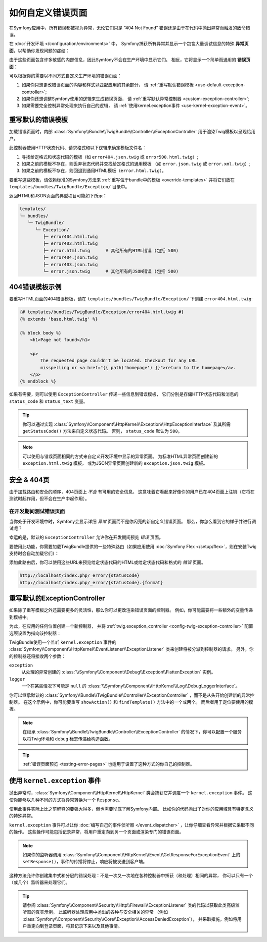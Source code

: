 .. index::
   single: Controller; Customize error pages
   single: Error pages

如何自定义错误页面
============================

在Symfony应用中，所有错误都被视为异常，无论它们只是 “404 Not Found”
错误还是由于在代码中抛出异常而触发的致命错误。

在 :doc:`开发环境 </configuration/environments>` 中，
Symfony捕获所有异常并显示一个包含大量调试信息的特殊 **异常页面**，以帮助你发现问题的症结：

.. image:: /_images/controller/error_pages/exceptions-in-dev-environment.png
   :alt: A typical exception page in the development environment
   :align: center
   :class: with-browser

由于这些页面包含许多敏感的内部信息，因此Symfony不会在生产环境中显示它们。
相反，它将显示一个简单而通用的 **错误页面**：

.. image:: /_images/controller/error_pages/errors-in-prod-environment.png
   :alt: A typical error page in the production environment
   :align: center
   :class: with-browser

可以根据你的需要以不同方式自定义生产环境的错误页面：

#. 如果你只想更改错误页面的内容和样式以匹配应用的其余部分，
   请 :ref:`重写默认错误模板 <use-default-exception-controller>`;

#. 如果你还想调整Symfony使用的逻辑来生成错误页面，
   请 :ref:`重写默认异常控制器 <custom-exception-controller>`;

#. 如果需要完全控制异常处理来执行自己的逻辑，
   请 :ref:`使用kernel.exception事件 <use-kernel-exception-event>`。

.. _use-default-exception-controller:
.. _using-the-default-exceptioncontroller:

重写默认的错误模板
--------------------------------------

加载错误页面时，内部 :class:`Symfony\\Bundle\\TwigBundle\\Controller\\ExceptionController`
用于渲染Twig模板以呈现给用户。

.. _controller-error-pages-by-status-code:

此控制器使用HTTP状态代码、请求格式和以下逻辑来确定模板文件名：

#. 寻找给定格式和状态代码的模板（如 ``error404.json.twig`` 或 ``error500.html.twig``）;

#. 如果之前的模板不存在，则丢弃状态代码并查找给定格式的通用模板
   （如 ``error.json.twig`` 或 ``error.xml.twig``）;

#. 如果之前的模板不存在，则回退到通用HTML模板（``error.html.twig``）。

.. _overriding-or-adding-templates:

要重写这些模板，请依赖标准的Symfony方法来 :ref:`重写位于bundle中的模板 <override-templates>`
并将它们放在 ``templates/bundles/TwigBundle/Exception/`` 目录中。

返回HTML和JSON页面的典型项目可能如下所示：

.. code-block:: text

    templates/
    └─ bundles/
       └─ TwigBundle/
          └─ Exception/
             ├─ error404.html.twig
             ├─ error403.html.twig
             ├─ error.html.twig      # 其他所有的HTML错误 (包括 500)
             ├─ error404.json.twig
             ├─ error403.json.twig
             └─ error.json.twig      # 其他所有的JSON错误 (包括 500)

404错误模板示例
--------------------------

要重写HTML页面的404错误模板，请在 ``templates/bundles/TwigBundle/Exception/``
下创建 ``error404.html.twig``:

.. code-block:: html+twig

    {# templates/bundles/TwigBundle/Exception/error404.html.twig #}
    {% extends 'base.html.twig' %}

    {% block body %}
        <h1>Page not found</h1>

        <p>
            The requested page couldn't be located. Checkout for any URL
            misspelling or <a href="{{ path('homepage') }}">return to the homepage</a>.
        </p>
    {% endblock %}

如果有需要，则可以使用 ``ExceptionController`` 传递一些信息到错误模板，
它们分别是存储HTTP状态代码和消息的 ``status_code`` 和 ``status_text`` 变量。

.. tip::

    你可以通过实现
    :class:`Symfony\\Component\\HttpKernel\\Exception\\HttpExceptionInterface`
    及其所需 ``getStatusCode()`` 方法来自定义状态代码。
    否则， ``status_code`` 默认为 ``500``。

.. note::

    可以使用与错误页面相同的方式来自定义开发环境中显示的异常页面。
    为标准HTML异常页面创建新的 ``exception.html.twig`` 模板，
    或为JSON异常页面创建新的 ``exception.json.twig`` 模板。

安全 & 404页
--------------------

由于加载路由和安全的顺序，404页面上 *不会* 有可用的安全信息。
这意味着它看起来好像你的用户已在404页面上注销（它将在测试时起作用，但不会在生产中起作用）。

.. _testing-error-pages:

在开发期间测试错误页面
~~~~~~~~~~~~~~~~~~~~~~~~~~~~~~~~~~~~~~

当你处于开发环境中时，Symfony会显示详细 *异常* 页面而不是你闪亮的新自定义错误页面。
那么，你怎么看到它的样子并进行调试呢？

幸运的是，默认的 ``ExceptionController`` 允许你在开发期间预览 *错误* 页面。

要使用此功能，你需要加载TwigBundle提供的一些特殊路由（如果应用使用 :doc:`Symfony Flex </setup/flex>`，则在安装Twig支持时会自动加载它们）：

.. configuration-block::

    .. code-block:: yaml

        # config/routes/dev/twig.yaml
        _errors:
            resource: '@TwigBundle/Resources/config/routing/errors.xml'
            prefix:   /_error

    .. code-block:: xml

        <!-- config/routes/dev/twig.xml -->
        <?xml version="1.0" encoding="UTF-8" ?>
        <routes xmlns="http://symfony.com/schema/routing"
            xmlns:xsi="http://www.w3.org/2001/XMLSchema-instance"
            xsi:schemaLocation="http://symfony.com/schema/routing
                http://symfony.com/schema/routing/routing-1.0.xsd">

            <import resource="@TwigBundle/Resources/config/routing/errors.xml"
                prefix="/_error" />
        </routes>

    .. code-block:: php

        // config/routes/dev/twig.php
        use Symfony\Component\Routing\RouteCollection;

        $routes = new RouteCollection();
        $routes->addCollection(
            $loader->import('@TwigBundle/Resources/config/routing/errors.xml')
        );
        $routes->addPrefix("/_error");

        return $routes;

添加此路由后，你可以使用这些URL来预览给定状态代码的HTML或给定状态代码和格式的 *错误* 页面。

.. code-block:: text

     http://localhost/index.php/_error/{statusCode}
     http://localhost/index.php/_error/{statusCode}.{format}

.. _custom-exception-controller:
.. _replacing-the-default-exceptioncontroller:

重写默认的ExceptionController
------------------------------------------

如果除了重写模板之外还需要更多的灵活性，那么你可以更改渲染错误页面的控制器。
例如，你可能需要将一些额外的变量传递到模板中。

为此，在应用的任何位置创建一个新控制器，
并将 :ref:`twig.exception_controller <config-twig-exception-controller>` 
配置选项设置为指向该控制器：

.. configuration-block::

    .. code-block:: yaml

        # config/packages/twig.yaml
        twig:
            exception_controller: App\Controller\ExceptionController::showException

    .. code-block:: xml

        <!-- config/packages/twig.xml -->
        <?xml version="1.0" encoding="UTF-8" ?>
        <container xmlns="http://symfony.com/schema/dic/services"
            xmlns:xsi="http://www.w3.org/2001/XMLSchema-instance"
            xmlns:twig="http://symfony.com/schema/dic/twig"
            xsi:schemaLocation="http://symfony.com/schema/dic/services
                http://symfony.com/schema/dic/services/services-1.0.xsd
                http://symfony.com/schema/dic/twig
                http://symfony.com/schema/dic/twig/twig-1.0.xsd">

            <twig:config>
                <twig:exception-controller>App\Controller\ExceptionController::showException</twig:exception-controller>
            </twig:config>

        </container>

    .. code-block:: php

        // config/packages/twig.php
        $container->loadFromExtension('twig', array(
            'exception_controller' => 'App\Controller\ExceptionController::showException',
            // ...
        ));

TwigBundle使用一个监听 ``kernel.exception`` 事件的
:class:`Symfony\\Component\\HttpKernel\\EventListener\\ExceptionListener`
类来创建将被分派到控制器的请求。
另外，你的控制器还将接收两个参数：

``exception``
    从处理的异常创建的
    :class:`\\Symfony\\Component\\Debug\\Exception\\FlattenException` 实例。

``logger``
    一个在某些情况下可能是 ``null`` 的
    :class:`\\Symfony\\Component\\HttpKernel\\Log\\DebugLoggerInterface`。

你可以继承默认的 :class:`Symfony\\Bundle\\TwigBundle\\Controller\\ExceptionController`
，而不是从头开始创建新的异常控制器。
在这个示例中，你可能要重写 ``showAction()`` 和 ``findTemplate()`` 方法中的一个或两个。
而后者用于定位要使用的模板。

.. note::

    在继承 :class:`Symfony\\Bundle\\TwigBundle\\Controller\\ExceptionController`
    的情况下，你可以配置一个服务以将Twig环境和 ``debug`` 标志传递给构造函数。

    .. configuration-block::

        .. code-block:: yaml

            # config/services.yaml
            services:
                _defaults:
                    # ... 确认自动装配已经启用
                    autowire: true
                # ...

                App\Controller\CustomExceptionController:
                    public: true
                    arguments:
                        $debug: '%kernel.debug%'

        .. code-block:: xml

            <!-- config/services.xml -->
            <?xml version="1.0" encoding="UTF-8" ?>
            <container xmlns="http://symfony.com/schema/dic/services"
                xmlns:xsi="http://www.w3.org/2001/XMLSchema-instance"
                xsi:schemaLocation="http://symfony.com/schema/dic/services
                    http://symfony.com/schema/dic/services/services-1.0.xsd">

                <services>
                    <!-- ... be sure autowiring is enabled -->
                    <defaults autowire="true" />
                    <!-- ... -->

                    <service id="App\Controller\CustomExceptionController" public="true">
                        <argument key="$debug">%kernel.debug%</argument>
                    </service>
                </services>

            </container>

        .. code-block:: php

            // config/services.php
            use App\Controller\CustomExceptionController;

            $container->autowire(CustomExceptionController::class)
                ->setArgument('$debug', '%kernel.debug%');

.. tip::

    :ref:`错误页面预览 <testing-error-pages>` 也适用于设置了这种方式的你自己的控制器。

.. _use-kernel-exception-event:

使用 ``kernel.exception`` 事件
-------------------------------------------

抛出异常时，:class:`Symfony\\Component\\HttpKernel\\HttpKernel`
类会捕获它并调度一个 ``kernel.exception`` 事件。
这使你能够以几种不同的方式将异常转换为一个 ``Response``。

使用此事件实际上比之前解释的要强大得多，但也需要彻底了解Symfony内部。
比如你的代码抛出了对你的应用域具有特定含义的特殊异常。

``kernel.exception`` 事件可以让你 :doc:`编写自己的事件侦听器 </event_dispatcher>`
，让你仔细查看异常并根据它采取不同的操作。
这些操作可能包括记录异常，将用户重定向到另一个页面或渲染专门的错误页面。

.. note::

    如果你的监听器调用
    :class:`Symfony\\Component\\HttpKernel\\Event\\GetResponseForExceptionEvent`
    上的 ``setResponse()``，事件的传播将停止，响应将被发送到客户端。

这种方法允许你创建集中式和分层的错误处理：不是一次又一次地在各种控制器中捕获（和处理）相同的异常，
你可以只有一个（或几个）监听器来处理它们。

.. tip::

    请参阅 :class:`Symfony\\Component\\Security\\Http\\Firewall\\ExceptionListener`
    类的代码以获取此类高级监听器的真实示例。
    此监听器处理应用中抛出的各种与安全相关的异常
    （例如 :class:`Symfony\\Component\\Security\\Core\\Exception\\AccessDeniedException`），
    并采取措施，例如将用户重定向到登录页面，将其记录下来以及其他事情。

.. _`WebfactoryExceptionsBundle`: https://github.com/webfactory/exceptions-bundle
.. _`Symfony Standard Edition`: https://github.com/symfony/symfony-standard/
.. _`ExceptionListener`: https://github.com/symfony/symfony/blob/master/src/Symfony/Component/Security/Http/Firewall/ExceptionListener.php
